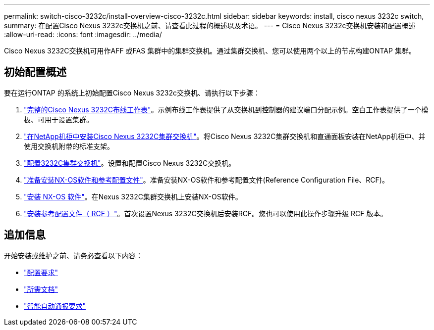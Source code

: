 ---
permalink: switch-cisco-3232c/install-overview-cisco-3232c.html 
sidebar: sidebar 
keywords: install, cisco nexus 3232c switch, 
summary: 在配置Cisco Nexus 3232c交换机之前、请查看此过程的概述以及术语。 
---
= Cisco Nexus 3232c交换机安装和配置概述
:allow-uri-read: 
:icons: font
:imagesdir: ../media/


[role="lead"]
Cisco Nexus 3232C交换机可用作AFF 或FAS 集群中的集群交换机。通过集群交换机、您可以使用两个以上的节点构建ONTAP 集群。



== 初始配置概述

要在运行ONTAP 的系统上初始配置Cisco Nexus 3232c交换机、请执行以下步骤：

. link:setup_worksheet_3232c.html["完整的Cisco Nexus 3232C布线工作表"]。示例布线工作表提供了从交换机到控制器的建议端口分配示例。空白工作表提供了一个模板、可用于设置集群。
. link:install-cisco-nexus-3232c.html["在NetApp机柜中安装Cisco Nexus 3232C集群交换机"]。将Cisco Nexus 3232C集群交换机和直通面板安装在NetApp机柜中、并使用交换机附带的标准支架。
. link:setup-switch.html["配置3232C集群交换机"]。设置和配置Cisco Nexus 3232C交换机。
. link:prepare-install-cisco-nexus-3232c.html["准备安装NX-OS软件和参考配置文件"]。准备安装NX-OS软件和参考配置文件(Reference Configuration File、RCF)。
. link:install-nx-os-software-3232c.html["安装 NX-OS 软件"]。在Nexus 3232C集群交换机上安装NX-OS软件。
. link:install-rcf-3232c.html["安装参考配置文件（ RCF ）"]。首次设置Nexus 3232C交换机后安装RCF。您也可以使用此操作步骤升级 RCF 版本。




== 追加信息

开始安装或维护之前、请务必查看以下内容：

* link:configure-reqs-3232c.html["配置要求"]
* link:required-documentation-3232c.html["所需文档"]
* link:smart-call-home-3232c.html["智能自动通报要求"]

